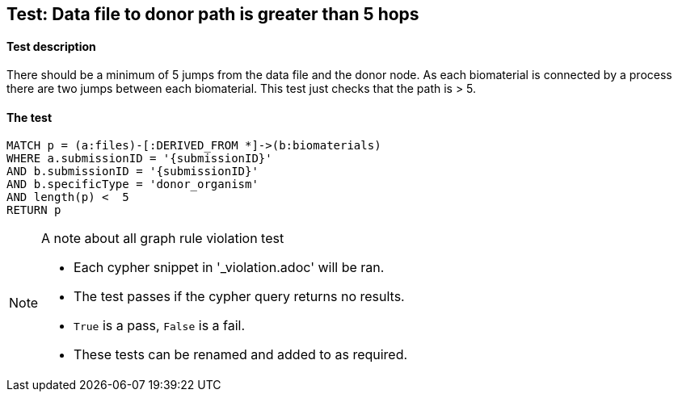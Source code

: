 
## Test: Data file to donor path is greater than 5 hops

#### Test description

There should be a minimum of 5 jumps from the data file and the donor node. As each biomaterial is connected by a process there are two jumps between each biomaterial. This test just checks that the path is > 5.

#### The test
[source,cypher]
----
MATCH p = (a:files)-[:DERIVED_FROM *]->(b:biomaterials)
WHERE a.submissionID = '{submissionID}'
AND b.submissionID = '{submissionID}'
AND b.specificType = 'donor_organism'
AND length(p) <  5
RETURN p
----



.A note about all graph rule violation test
[NOTE]
===============================
* Each cypher snippet in '_violation.adoc' will be ran.
* The test passes if the cypher query returns no results.
* `True` is a pass, `False` is a fail.
* These tests can be renamed and added to as required.
===============================
